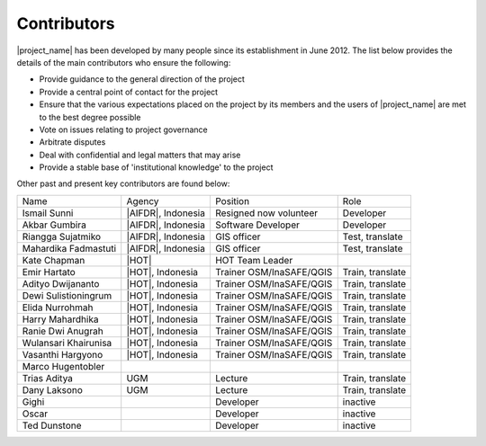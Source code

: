 .. _community:

Contributors
============

|project_name| has been developed by many people since its establishment in
June 2012.
The list below provides the details of the main contributors who ensure the
following:

* Provide guidance to the general direction of the project
* Provide a central point of contact for the project
* Ensure that the various expectations placed on the project by its members
  and the users of |project_name| are met to the best degree possible
* Vote on issues relating to project governance
* Arbitrate disputes
* Deal with confidential and legal matters that may arise
* Provide a stable base of 'institutional knowledge' to the project


==================== ========================== ============================= ================ ====================
Name                 Agency                     Position                      Role             Committee
-------------------- -------------------------- ----------------------------- ---------------- --------------------
Sutopo Purwo Nugroho |BNPB|                     Head Data, Information & PR   Steer            PSC
Wisnu Widjaja        |BNPB|, |AIFDR|            Co-Director AIFDR             Steer            PSC
Agus Wibowo          |BNPB|                     Data and Information Manager  Steer            TWG
Trevor Dhu           |AIFDR|, |GoA|      Co-Director AIFDR             Steer            PSC
David Robinson       |AIFDR|, |GA|              R&V Manager                   Steer
Kristy Van Putten    |AIFDR|, |GA|              Deputy R&V Manger             Steer,train      TWG
Charlotte Morgan     |AIFDR|, |GA|              Spatial Analyst/Data Manger   Test,train
Ole Nielsen          |GA|                       Software Developer Manager    Developer
Iwan Gunawan         |GFDRR|                                                  Steer            PSC
Abby Bacca           World Bank                                               Steer
Ariel Nunez          |GFDRR|                                                  Developer
Robert Soden         |GFDRR|                                                  Test,train
Viven Deparday       |GFDRR|                                                  Developer        TWG
Liana Razafindrazay  |GFDRR|                                                  Test,train
Tim Sutton           |Linfiniti|                Head of Linfiniti             Developer        Release coordinator
Werner Macho         |Linfiniti|                Manage Doc and Infrastructure Developer
Christian Christelis |Linfiniti|                                              Developer
Marco Bernasocchi    |Linfiniti|                                              Developer
Yantisa Akhadi       |HOT|, Indonesia           Trainer OSM/InaSAFE/QGIS      Train, translate
==================== ========================== ============================= ================ ====================

Other past and present key contributors are found below:

==================== =====================  ===========================     ================
Name                 Agency                 Position                        Role
-------------------- ---------------------  ---------------------------     ----------------
Ismail Sunni         |AIFDR|, Indonesia     Resigned now volunteer          Developer
Akbar Gumbira        |AIFDR|, Indonesia     Software Developer              Developer
Riangga Sujatmiko    |AIFDR|, Indonesia     GIS officer                     Test, translate
Mahardika Fadmastuti |AIFDR|, Indonesia     GIS officer                     Test, translate
Kate Chapman         |HOT|                  HOT Team Leader
Emir Hartato         |HOT|, Indonesia       Trainer OSM/InaSAFE/QGIS        Train, translate
Adityo Dwijananto    |HOT|, Indonesia       Trainer OSM/InaSAFE/QGIS        Train, translate
Dewi Sulistioningrum |HOT|, Indonesia       Trainer OSM/InaSAFE/QGIS        Train, translate
Elida Nurrohmah      |HOT|, Indonesia       Trainer OSM/InaSAFE/QGIS        Train, translate
Harry Mahardhika     |HOT|, Indonesia       Trainer OSM/InaSAFE/QGIS        Train, translate
Ranie Dwi Anugrah    |HOT|, Indonesia       Trainer OSM/InaSAFE/QGIS        Train, translate
Wulansari Khairunisa |HOT|, Indonesia       Trainer OSM/InaSAFE/QGIS        Train, translate
Vasanthi Hargyono    |HOT|, Indonesia       Trainer OSM/InaSAFE/QGIS        Train, translate
Marco Hugentobler
Trias Aditya         UGM                    Lecture                         Train, translate
Dany Laksono         UGM                    Lecture                         Train, translate
Gighi                                       Developer                       inactive
Oscar                                       Developer                       inactive
Ted Dunstone                                Developer                       inactive
==================== =====================  ===========================     ================
